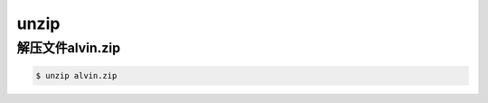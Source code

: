 unzip
########


解压文件alvin.zip
==========================

.. code-block:: bash

    $ unzip alvin.zip